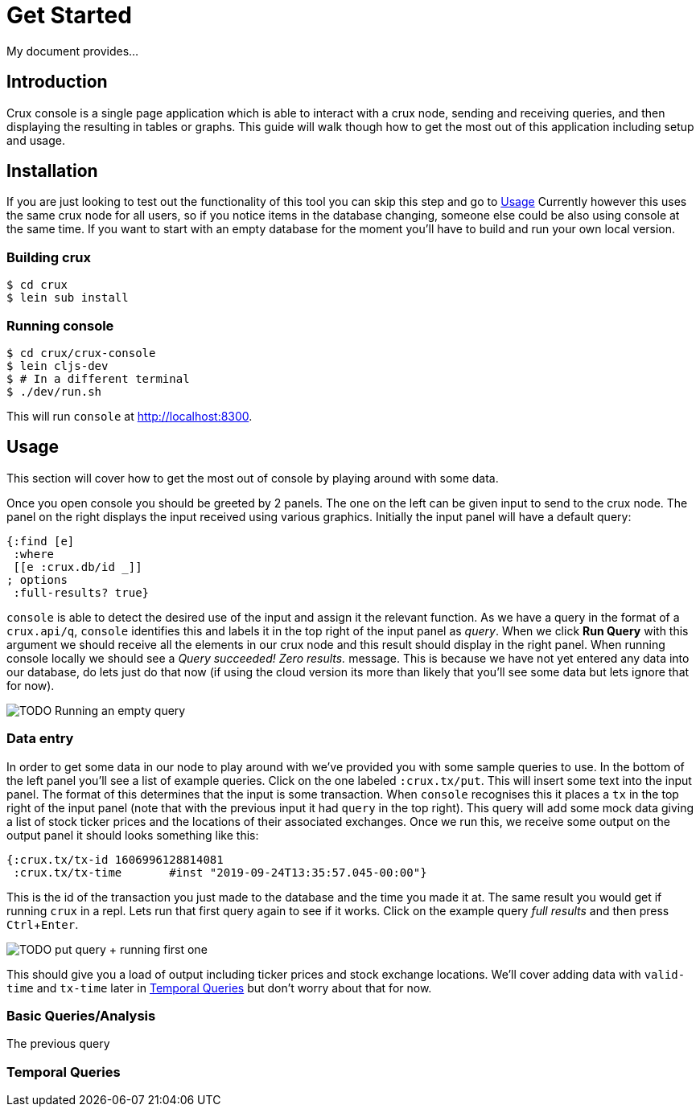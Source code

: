 = Get Started
:experimental:

My document provides...

== Introduction

Crux console is a single page application which is able to interact with a crux
node, sending and receiving queries, and then displaying the resulting in
tables or graphs. This guide will walk though how to get the most out of this
application including setup and usage.

== Installation

If you are just looking to test out the functionality of this tool you can skip
this step and go to <<Usage>> Currently however this uses
the same crux node for all users, so if you notice items in the database
changing, someone else could be also using console at the same time.
If you want to start with an empty database for the moment you'll have to build
and run your own local version.

=== Building crux

[source, shell]
----
$ cd crux
$ lein sub install
----

=== Running console

[source, shell]
----
$ cd crux/crux-console
$ lein cljs-dev
$ # In a different terminal
$ ./dev/run.sh
----

This will run `console` at http://localhost:8300.


== Usage

This section will cover how to get the most out of console by playing around
with some data.

Once you open console you should be greeted by 2 panels. The one on the left
can be given input to send to the crux node. The panel on the right displays
the input received using various graphics. Initially the input panel will have
a default query:

[source, console]
----
{:find [e]
 :where
 [[e :crux.db/id _]]
; options
 :full-results? true}
----

`console` is able to detect the desired use of the input and assign it the
relevant function. As we have a query in the format of a `crux.api/q`,
`console` identifies this and labels it in the top right of the input panel as
_query_.
When we click *Run Query* with this argument we should receive all
the elements in our crux node and this result should display in the right
panel. When running console locally we should see a _Query succeeded! Zero
results._ message. This is because we have not yet entered any data into our
database, do lets just do that now (if using the cloud version its more than
likely that you'll see some data but lets ignore that for now).

image::/home/tmt/img/me.jpg[TODO Running an empty query]

=== Data entry

In order to get some data in our node to play around with we've provided you
with some sample queries to use. In the bottom of the left panel you'll see a
list of example queries. Click on the one labeled `:crux.tx/put`. This will
insert some text into the input panel. The format of this determines that the
input is some transaction. When `console` recognises this it places a `tx` in
the top right of the input panel (note that with the previous input it had
`query` in the top right). This query will add some mock data giving a list of
stock ticker prices and the locations of their associated exchanges.  Once we
run this, we receive some output on the output panel it should looks something
like this:

[source, console]
----
{:crux.tx/tx-id	1606996128814081
 :crux.tx/tx-time	#inst "2019-09-24T13:35:57.045-00:00"}
----

This is the id of the transaction you just made to the database and the time
you made it at. The same result you would get if running `crux` in a repl. Lets
run that first query again to see if it works. Click on the example query _full
results_ and then press kbd:[Ctrl + Enter].

image::/home/tmt/img/me.jpg[TODO put query + running first one]

This should give you a load of output including ticker prices and stock
exchange locations. We'll cover adding data with `valid-time` and `tx-time`
later in <<Temporal Queries>> but don't worry about that for
now.

=== Basic Queries/Analysis

The previous query

=== Temporal Queries

